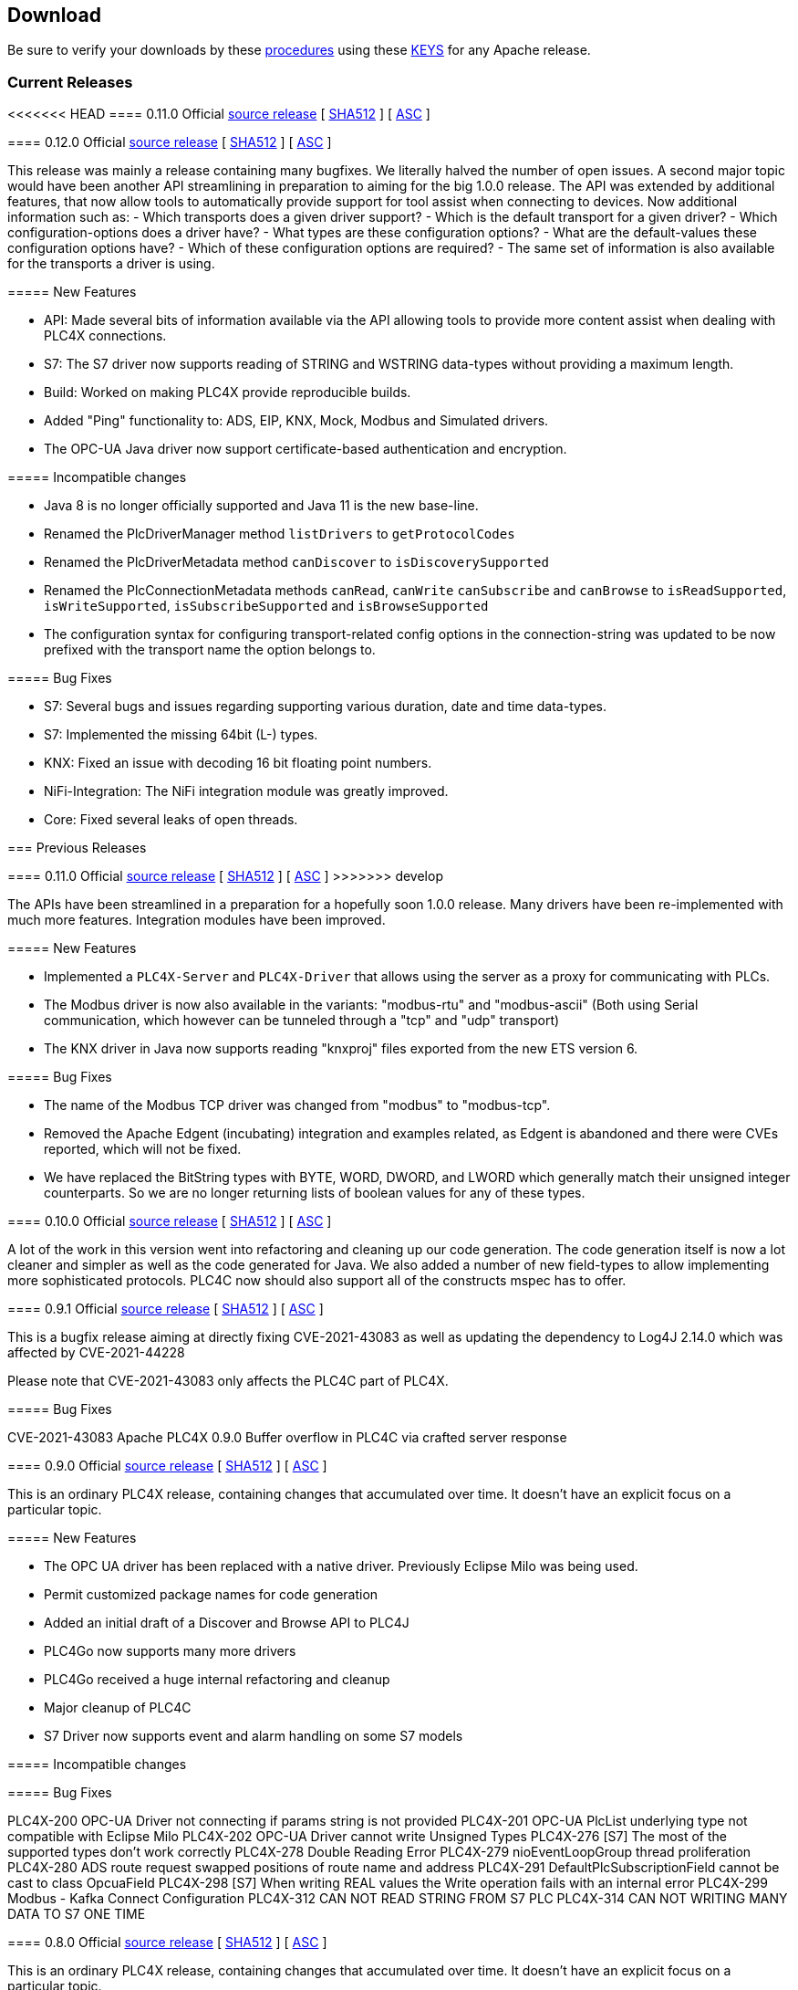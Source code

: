 //
//  Licensed to the Apache Software Foundation (ASF) under one or more
//  contributor license agreements.  See the NOTICE file distributed with
//  this work for additional information regarding copyright ownership.
//  The ASF licenses this file to You under the Apache License, Version 2.0
//  (the "License"); you may not use this file except in compliance with
//  the License.  You may obtain a copy of the License at
//
//      https://www.apache.org/licenses/LICENSE-2.0
//
//  Unless required by applicable law or agreed to in writing, software
//  distributed under the License is distributed on an "AS IS" BASIS,
//  WITHOUT WARRANTIES OR CONDITIONS OF ANY KIND, either express or implied.
//  See the License for the specific language governing permissions and
//  limitations under the License.
//

== Download

Be sure to verify your downloads by these https://www.apache.org/info/verification[procedures] using these https://downloads.apache.org/plc4x/KEYS[KEYS] for any Apache release.

=== Current Releases

<<<<<<< HEAD
==== 0.11.0 Official https://www.apache.org/dyn/closer.lua/plc4x/0.11.0/apache-plc4x-0.12.0-source-release.zip[source release] [ https://downloads.apache.org/plc4x/0.11.0/apache-plc4x-0.12.0-source-release.zip.sha512[SHA512] ] [ https://downloads.apache.org/plc4x/0.11.0/apache-plc4x-0.12.0-source-release.zip.asc[ASC] ]
=======
==== 0.12.0 Official https://www.apache.org/dyn/closer.lua/plc4x/0.12.0/apache-plc4x-0.12.0-source-release.zip[source release] [ https://downloads.apache.org/plc4x/0.12.0/apache-plc4x-0.12.0-source-release.zip.sha512[SHA512] ] [ https://downloads.apache.org/plc4x/0.12.0/apache-plc4x-0.12.0-source-release.zip.asc[ASC] ]

This release was mainly a release containing many bugfixes. We literally halved the number of open issues. A second major topic would have been another API streamlining in preparation to aiming for the big 1.0.0 release. The API was extended by additional features, that now allow tools to automatically provide support for tool assist when connecting to devices. Now additional information such as:
- Which transports does a given driver support?
- Which is the default transport for a given driver?
- Which configuration-options does a driver have?
- What types are these configuration options?
- What are the default-values these configuration options have?
- Which of these configuration options are required?
- The same set of information is also available for the transports a driver is using.

===== New Features

- API: Made several bits of information available via the API
allowing tools to provide more content assist when dealing
with PLC4X connections.
- S7: The S7 driver now supports reading of STRING and
WSTRING data-types without providing a maximum length.
- Build: Worked on making PLC4X provide reproducible builds.
- Added "Ping" functionality to: ADS, EIP, KNX, Mock, Modbus
and Simulated drivers.
- The OPC-UA Java driver now support certificate-based
authentication and encryption.

===== Incompatible changes

- Java 8 is no longer officially supported and Java 11 is the
new base-line.
- Renamed the PlcDriverManager method `listDrivers` to
`getProtocolCodes`
- Renamed the PlcDriverMetadata method `canDiscover` to
`isDiscoverySupported`
- Renamed the PlcConnectionMetadata methods `canRead`, `canWrite`
`canSubscribe` and `canBrowse` to `isReadSupported`,
`isWriteSupported`, `isSubscribeSupported` and `isBrowseSupported`
- The configuration syntax for configuring transport-related
config options in the connection-string was updated to be
now prefixed with the transport name the option belongs to.

===== Bug Fixes

- S7: Several bugs and issues regarding supporting various
duration, date and time data-types.
- S7: Implemented the missing 64bit (L-) types.
- KNX: Fixed an issue with decoding 16 bit floating point
numbers.
- NiFi-Integration: The NiFi integration module was greatly
improved.
- Core: Fixed several leaks of open threads.

=== Previous Releases

==== 0.11.0 Official https://archive.apache.org/dist/plc4x/0.11.0/apache-plc4x-0.11.0-source-release.zip[source release] [ https://downloads.apache.org/plc4x/0.11.0/apache-plc4x-0.11.0-source-release.zip.sha512[SHA512] ] [ https://downloads.apache.org/plc4x/0.11.0/apache-plc4x-0.10.0-source-release.zip.asc[ASC] ]
>>>>>>> develop

The APIs have been streamlined in a preparation for a hopefully soon 1.0.0 release.
Many drivers have been re-implemented with much more features.
Integration modules have been improved.

===== New Features

- Implemented a `PLC4X-Server` and `PLC4X-Driver` that allows
using the server as a proxy for communicating with PLCs.

- The Modbus driver is now also available in the variants:
"modbus-rtu" and "modbus-ascii" (Both using Serial
communication, which however can be tunneled through a
"tcp" and "udp" transport)

- The KNX driver in Java now supports reading "knxproj" files
exported from the new ETS version 6.

===== Bug Fixes

- The name of the Modbus TCP driver was changed from "modbus"
to "modbus-tcp".

- Removed the Apache Edgent (incubating) integration and
examples related, as Edgent is abandoned and there were
CVEs reported, which will not be fixed.

- We have replaced the BitString types with BYTE, WORD, DWORD,
and LWORD which generally match their unsigned integer
counterparts. So we are no longer returning lists of boolean
values for any of these types.

==== 0.10.0 Official https://archive.apache.org/dist/plc4x/0.10.0/apache-plc4x-0.10.0-source-release.zip[source release] [ https://downloads.apache.org/plc4x/0.10.0/apache-plc4x-0.10.0-source-release.zip.sha512[SHA512] ] [ https://downloads.apache.org/plc4x/0.10.0/apache-plc4x-0.10.0-source-release.zip.asc[ASC] ]

A lot of the work in this version went into refactoring and
cleaning up our code generation. The code generation itself is
now a lot cleaner and simpler as well as the code generated
for Java. We also added a number of new field-types to allow
implementing more sophisticated protocols. PLC4C now should
also support all of the constructs mspec has to offer.

==== 0.9.1 Official https://archive.apache.org/dist/plc4x/0.9.1/apache-plc4x-0.9.1-source-release.zip[source release] [ https://downloads.apache.org/plc4x/0.9.1/apache-plc4x-0.9.1-source-release.zip.sha512[SHA512] ] [ https://downloads.apache.org/plc4x/0.9.1/apache-plc4x-0.9.1-source-release.zip.asc[ASC] ]

This is a bugfix release aiming at directly fixing CVE-2021-43083 as well as updating the dependency to Log4J 2.14.0 which was affected by CVE-2021-44228

Please note that CVE-2021-43083 only affects the PLC4C part of PLC4X.

===== Bug Fixes

CVE-2021-43083 Apache PLC4X 0.9.0 Buffer overflow in PLC4C via crafted server response

[#release-0_9_0]
==== 0.9.0 Official https://archive.apache.org/dist/plc4x/0.9.0/apache-plc4x-0.9.0-source-release.zip[source release] [ https://archive.apache.org/dist/plc4x/0.9.0/apache-plc4x-0.9.0-source-release.zip.sha512[SHA512] ] [ https://archive.apache.org/dist/plc4x/0.9.0/apache-plc4x-0.9.0-source-release.zip.asc[ASC] ]

This is an ordinary PLC4X release, containing changes that
accumulated over time. It doesn't have an explicit focus on
a particular topic.

===== New Features

- The OPC UA driver has been replaced with a native driver. Previously
Eclipse Milo was being used.
- Permit customized package names for code generation
- Added an initial draft of a Discover and Browse API to PLC4J
- PLC4Go now supports many more drivers
- PLC4Go received a huge internal refactoring and cleanup
- Major cleanup of PLC4C
- S7 Driver now supports event and alarm handling on some S7 models

===== Incompatible changes

===== Bug Fixes

PLC4X-200   OPC-UA Driver not connecting if params string is not provided
PLC4X-201   OPC-UA PlcList underlying type not compatible with Eclipse Milo
PLC4X-202   OPC-UA Driver cannot write Unsigned Types
PLC4X-276   [S7] The most of the supported types don't work correctly
PLC4X-278   Double Reading Error
PLC4X-279   nioEventLoopGroup thread proliferation
PLC4X-280   ADS route request swapped positions of route name and address
PLC4X-291   DefaultPlcSubscriptionField cannot be cast to class OpcuaField
PLC4X-298   [S7] When writing REAL values the Write
operation fails with an internal error
PLC4X-299   Modbus - Kafka Connect Configuration
PLC4X-312   CAN NOT READ STRING FROM S7 PLC
PLC4X-314   CAN NOT WRITING MANY DATA TO S7 ONE TIME

[#release-0_8_0]
==== 0.8.0 Official https://archive.apache.org/dist/plc4x/0.8.0/apache-plc4x-0.8.0-source-release.zip[source release] [ https://archive.apache.org/dist/plc4x/0.8.0/apache-plc4x-0.8.0-source-release.zip.sha512[SHA512] ] [ https://archive.apache.org/dist/plc4x/0.8.0/apache-plc4x-0.8.0-source-release.zip.asc[ASC] ]

This is an ordinary PLC4X release, containing changes that
accumulated over time. It doesn't have an explicit focus on
a particular topic.

===== New Features

- The KNXnet/IP Driver now supports writing of values.
- The Modbus driver now supports more common notations of Modbus addresses using a pure-numeric notation.
- The ADS, KNX, Modbus, S7 and simulated drivers have been updated to support the IEC 61131-3 data-types.
- We are now including PLC4Go as PLC4X implementation in the programming language Go(lang)
- Integration with the Milo OPC UA Server is now available.
- Kafka Connect workers have been updated source and sink connectors are now included.

===== Incompatible changes

- The syntax of the S7 addresses changed slightly allowing to provide a string length. Without this, a STRING datatype will read 254 characters, by adding the size in round brackets to the type name will use the specified number.

  Examples:

  Read one String which is max 10 chars long:
  %DB2:30:STRING(10)

  Read an array of 3 Strings where each is max 10 chars long:
  %DB2:30:STRING(10)[3]

- The PLCValue types have been refactored to align with the types defined in IEC 61131-3 (https://en.wikipedia.org/wiki/IEC_61131-3) directly using the older Java types (PlcBoolean) is no longer possible.

===== Bug Fixes

A lot of testing was done regarding the IEC 61131-3 data-types.
This resulted in numerous bugfixes in many protocols.

- PLC4X-132  [S7] Communication to S7 PLC dies in some situations
- PLC4X-206  When writing short values exceptions are thrown while preparing the write request.
- PLC4X-207  No registered handler found for message TPKTPacket[], using default decode method - Communication with S7 and Modbus device hangs
- PLC4X-209  [S7] When writing INT and DINT values the Write operation fails with an internal error
- PLC4X-210  [KNX] When running a KNX Tunneling Subscription for a longer time there are packets that kill the connection
- PLC4X-211  PlcValues seem to always return "true" on the isXYZ" checks.
- PLC4X-212  When writing multiple values in one request the item status is not correctly set
- PLC4X-213  [Modbus] The Modbus driver doesn't handle error responses gracefully
- PLC4X-214  [Modbus] Holding register addresses have an offset of 1 (Not reading the correct address)
- PLC4X-215  Drivers using the BaseOptimizer (SingleFieldOptimizer) don't handle error responses gracefully
- PLC4X-218  [Scraper] After stopping the scraper still the statistics are logged and the application doesn't terminate
- PLC4X-239  Read DTL (Date and Time)
- PLC4X-240  Protocol error in reading string
- PLC4X-246  S7 driver hangs on read
- PLC4X-245  [Modbus] Apache NiFi processor throws java.io.IOException after a while
- PLC4X-255  Kafka Connector Source Task doesn't block within poll() resulting in high CPU usage.
- PLC4X-261  Pooled connection manager returns a connection that isn't connected in some situations.
- PLC4X-272  When splitting up large requests, too big sub-requests are generated (S7)
- PLC4X-256  ReadBuffer truncate last byte of even small payloads
- PLC4X-262  Error in reading Array
- PLC4X-270  Ads driver does not accept double-digit array indexes

[#release-0_7_0]
==== 0.7.0 Official https://archive.apache.org/dist/plc4x/0.7.0/apache-plc4x-0.7.0-source-release.zip[source release] [ https://archive.apache.org/dist/plc4x/0.7.0/apache-plc4x-0.7.0-source-release.zip.sha512[SHA512] ] [ https://archive.apache.org/dist/plc4x/0.7.0/apache-plc4x-0.7.0-source-release.zip.asc[ASC] ]

This version is the first after a major refactoring of the driver
core. All previous driver versions are now considered deprecated
and have been replaced by versions using the new driver structure
and generated driver codebase.

===== New Features

- Drivers now support structured types using PlcValues
- The EIP (EtherNet/IP) driver no longer requires an external
library and is implemented fully in the PLC4X project
- The Modbus driver no longer requires an external library
and is implemented fully in the PLC4X project
- The new S7 Driver supports writing multiple entries in one
request (The API allowed this from the beginning now not
every item is wrapped in a single request. It should bring
significant performance gains when writing multiple vlaues)
- S7 Driver now supports String datatypes.
- OSGi : Implementation of Drivers/Transports as OSGi services
to be able to use them in an OSGi container.
- New Firmata protocol driver

===== Incompatible changes

- Due to the refactoring of the driver core there might be issues
running drivers built against older core versions.
- This version doesn't provide a Beckhoff AMS/ADS driver as this
driver is still being ported to the new mspec format.
- All drivers connection strings now follow the same pattern:
{protocol-code:(transport-code:)?//{transport-config}(?{params})?
Please check the drivers documentation on our website:
https://plc4x.apache.org/users/protocols/s7.html
- The karaf-feature modules are removed as the drivers now all
provide both a feature.xml as well as a `kar` bundled archive

===== Bug Fixes

- PLC4X-174  UDP Transport does not accept ports containing 0
- PLC4X-134  S7 is terminating the connection during handshake
- PLC4X-192  Support for conversion of complex connection string parameters

[#release-0_6_0]
==== 0.6.0 Official https://archive.apache.org/dist/plc4x/0.6.0/apache-plc4x-0.6.0-source-release.zip[source release] [ https://archive.apache.org/dist/plc4x/0.6.0/apache-plc4x-0.6.0-source-release.zip.sha512[SHA512] ] [ https://archive.apache.org/dist/plc4x/0.6.0/apache-plc4x-0.6.0-source-release.zip.asc[ASC] ]

This is the last release of PLC4X with the "handwritten" drivers.
This Minor release will thus receive updates and fixes until
most users have switched to 0.7 and above (with generated drivers).

If you are using the S7 Driver you should update to this Version
as the critical (memory leak) bug PLC4X-163 is fixed.

===== New Features

- PLC4X-168 A shorter S7 Field Syntax is Introduced.
This release contains no further features and mostly stabilization.

===== Incompatible changes

- Moved the C++, C# and Python drivers into the `sandbox`

===== Bug Fixes

- Fixed Promise Chain for InternalPlcWriteRequest
- PLC4X-45 Add float support to Modbus Protocol
- PLC4X-164 Fix wrong NOT FOUND exception in OPC UA Driver
- PLC4X-166 Fixed Download Page
- PLC4X-163 Fixed Netty ByteBuf Leaks for S7 Driver
- PLC4X-158 Added Warning if no Pooled Driver is used for Scraper

[#release-0_5_0]
==== 0.5.0 Official https://archive.apache.org/dist/plc4x/0.5.0/apache-plc4x-0.5.0-source-release.zip[source release] [ https://archive.apache.org/dist/plc4x/0.5.0/apache-plc4x-0.5.0-source-release.zip.sha512[SHA512] ] [ https://archive.apache.org/dist/plc4x/0.5.0/apache-plc4x-0.5.0-source-release.zip.asc[ASC] ]

This is the first release containing our new generated drivers (AB-ETH)

===== New Features

- Implemented a new Apache Kafka Connect integration module
- Implemented a new Apache NiFi integration module
- Implemented a new Logstash integration module
- Implemented a driver for the AB-ETH protocol
- Implemented Apache Karaf features for S7 OSGI drivers
- PLC4X-121	Develop Code Generation to allow Generated Drivers in multiple Languages

Sandbox (Beta-Features)
- Implemented a new BACnet/IP passive mode driver
- Implemented a new Serial DF1 driver

===== Incompatible changes

===== Bug Fixes

- PLC4X-104	S7 Driver Datatype TIME_OF_DAY causes ArrayOutOfBoundException
- PLC4X-134	S7 is terminating the connection during handshake
- PLC4X-139	PLC4X leaks sockets in case of connection problems
- PLC4X-141	String with real length of greater 127 throw an exception
- PLC4X-144	When requesting invalid addresses, the DefaultS7MessageProcessor produces errors

[#release-0_4_0]
==== 0.4.0 Official https://archive.apache.org/dist/plc4x/0.4.0/apache-plc4x-0.4.0-source-release.zip[source release] [ https://archive.apache.org/dist/plc4x/0.4.0/apache-plc4x-0.4.0-source-release.zip.sha512[SHA512] ] [ https://archive.apache.org/dist/plc4x/0.4.0/apache-plc4x-0.4.0-source-release.zip.asc[ASC] ]

This is the first release of Apache PLC4X as top-level project.

===== New Features

- The PlcConnection now supports a `ping` method to allow checking if an existing connection is still alive.
- Support of the OPC-UA protocol with the `opc-ua-driver`.
- Other Languages Support:
-- Added first versions of a C# .Net PLC4X API (`plc4net`)
-- Added first versions of a Python PLC4X API (`plc4py`)
- Added an Interop server which allows to relay requests from other languages to a Java Server

===== Incompatible changes

- ElasticSearch example was updated to use ElasticSearch 7.0.1, this might cause problems with older Kibana versions.

===== Bug Fixes

=== Incubating Releases

==== 0.3.1 (incubating) Official https://archive.apache.org/dist/incubator/plc4x/0.3.1-incubating/apache-plc4x-incubating-0.3.1-source-release.zip[source release] [ https://archive.apache.org/dist/incubator/plc4x/0.3.1-incubating/apache-plc4x-incubating-0.3.1-source-release.zip.sha512[SHA512] ] [ https://archive.apache.org/dist/incubator/plc4x/0.3.1-incubating/apache-plc4x-incubating-0.3.1-source-release.zip.asc[ASC] ]

===== New Features

- No new features

===== Incompatible changes

- No incompatible changes.

===== Bug Fixes

- The S7 driver didn't correctly handle "fill-bytes" in multi-item read-responses and multi-item write-requests
- Fixed NPE when reading odd-length array of one-byte base types
- Renamed flags "F" to Siemens Standard "M" (Marker)
- Fixed a bug in the DefaultS7MessageProcessor which didn't correctly merge together split up items

[#release-0_3_0]
==== 0.3.0 (incubating) Official https://archive.apache.org/dist/incubator/plc4x/0.3.0-incubating/apache-plc4x-incubating-0.3.0-source-release.zip[source release] [ https://archive.apache.org/dist/incubator/plc4x/0.3.0-incubating/apache-plc4x-incubating-0.3.0-source-release.zip.sha512[SHA512] ] [ https://archive.apache.org/dist/incubator/plc4x/0.3.0-incubating/apache-plc4x-incubating-0.3.0-source-release.zip.asc[ASC] ]

===== New Features

- Object PLC Mapping (OPM) now has a Alias Registry to allow
  variable substitution at runtime and write support
- New module `plc-scraper` for applications that have to
  scrape a lot of sps fields with high frequency
- New integration `apache-karaf` to enable plc4j in a karaf
  runtime environment

===== Incompatible changes

- The 'plc4j-core' module has been merged into 'plc4j-api'.
  So there is no 'plc4j-core' module anymore. Just remove that
  dependency.
- The driver artifact names have changed so if you were using
  a `plc4j-protocol-{name}` you now need to change this to
  `plc4j-driver-{name}`

===== Bug Fixes

- Fixing dependency to the wrap url-handler
- When receiving responses with more than 512 byte, the IsoOnTcp protocol doesn't work
- When the last item in a request is a DINT, the DefaultS7MessageProcessor dies
- Write operations seem to fail
- Fixed a Bug where S7 was not able to read arrays.

[#release-0_2_0]
==== 0.2.0 (incubating) Official https://archive.apache.org/dist/incubator/plc4x/0.2.0-incubating/apache-plc4x-incubating-0.2.0-source-release.zip[source release] [ https://archive.apache.org/dist/incubator/plc4x/0.2.0-incubating/apache-plc4x-incubating-0.2.0-source-release.zip.sha512[SHA512] ] [ https://archive.apache.org/dist/incubator/plc4x/0.2.0-incubating/apache-plc4x-incubating-0.2.0-source-release.zip.asc[ASC] ]

===== Changes:

* Changed API: instead of passing request object to `read({read-request})`, `write({write-request})` or `subscribe({subscribe-request})` methods now the `execute()` method is called on the request itself
* New Connection Pool component
* New OPM (Object PLC Mapping) component (JPA for PLCs)
* Bug fixes

[#release-0_1_0]
==== 0.1.0 (incubating) Official https://archive.apache.org/dist/incubator/plc4x/0.1.0-incubating/apache-plc4x-incubating-0.1.0-source-release.zip[source release] [ https://archive.apache.org/dist/incubator/plc4x/0.1.0-incubating/apache-plc4x-incubating-0.1.0-source-release.zip.sha512[SHA512] ] [ https://archive.apache.org/dist/incubator/plc4x/0.1.0-incubating/apache-plc4x-incubating-0.1.0-source-release.zip.asc[ASC] ]
